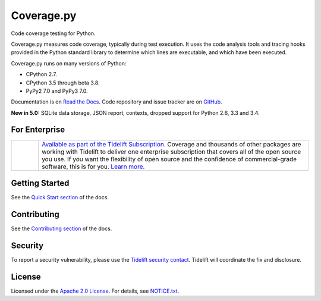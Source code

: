 .. Licensed under the Apache License: http://www.apache.org/licenses/LICENSE-2.0
.. For details: https://github.com/nedbat/coveragepy/blob/master/NOTICE.txt

===========
Coverage.py
===========

Code coverage testing for Python.

|  |license| |versions| |status|
|  |ci-status| |win-ci-status| |docs| |codecov|
|  |kit| |format| |repos|
|  |stars| |forks| |contributors|
|  |tidelift| |twitter|

Coverage.py measures code coverage, typically during test execution. It uses
the code analysis tools and tracing hooks provided in the Python standard
library to determine which lines are executable, and which have been executed.

Coverage.py runs on many versions of Python:

* CPython 2.7.
* CPython 3.5 through beta 3.8.
* PyPy2 7.0 and PyPy3 7.0.

Documentation is on `Read the Docs`_.  Code repository and issue tracker are on
`GitHub`_.

.. _Read the Docs: https://coverage.readthedocs.io/
.. _GitHub: https://github.com/nedbat/coveragepy


**New in 5.0:** SQLite data storage, JSON report, contexts, dropped support for
Python 2.6, 3.3 and 3.4.


For Enterprise
--------------

.. |tideliftlogo| image:: https://nedbatchelder.com/pix/Tidelift_Logo_small.png
   :width: 75
   :alt: Tidelift
   :target: https://tidelift.com/subscription/pkg/pypi-coverage?utm_source=pypi-coverage&utm_medium=referral&utm_campaign=readme

.. list-table::
   :widths: 10 100

   * - |tideliftlogo|
     - `Available as part of the Tidelift Subscription. <https://tidelift.com/subscription/pkg/pypi-coverage?utm_source=pypi-coverage&utm_medium=referral&utm_campaign=readme>`_
       Coverage and thousands of other packages are working with
       Tidelift to deliver one enterprise subscription that covers all of the open
       source you use.  If you want the flexibility of open source and the confidence
       of commercial-grade software, this is for you.
       `Learn more. <https://tidelift.com/subscription/pkg/pypi-coverage?utm_source=pypi-coverage&utm_medium=referral&utm_campaign=readme>`_


Getting Started
---------------

See the `Quick Start section`_ of the docs.

.. _Quick Start section: https://coverage.readthedocs.io/#quick-start


Contributing
------------

See the `Contributing section`_ of the docs.

.. _Contributing section: https://coverage.readthedocs.io/en/latest/contributing.html


Security
--------

To report a security vulnerability, please use the `Tidelift security
contact`_.  Tidelift will coordinate the fix and disclosure.

.. _Tidelift security contact: https://tidelift.com/security


License
-------

Licensed under the `Apache 2.0 License`_.  For details, see `NOTICE.txt`_.

.. _Apache 2.0 License: http://www.apache.org/licenses/LICENSE-2.0
.. _NOTICE.txt: https://github.com/nedbat/coveragepy/blob/master/NOTICE.txt


.. |ci-status| image:: https://travis-ci.com/nedbat/coveragepy.svg?branch=master
    :target: https://travis-ci.com/nedbat/coveragepy
    :alt: Build status
.. |win-ci-status| image:: https://ci.appveyor.com/api/projects/status/kmeqpdje7h9r6vsf/branch/master?svg=true
    :target: https://ci.appveyor.com/project/nedbat/coveragepy
    :alt: Windows build status
.. |docs| image:: https://readthedocs.org/projects/coverage/badge/?version=latest&style=flat
    :target: https://coverage.readthedocs.io/
    :alt: Documentation
.. |reqs| image:: https://requires.io/github/nedbat/coveragepy/requirements.svg?branch=master
    :target: https://requires.io/github/nedbat/coveragepy/requirements/?branch=master
    :alt: Requirements status
.. |kit| image:: https://badge.fury.io/py/coverage.svg
    :target: https://pypi.org/project/coverage/
    :alt: PyPI status
.. |format| image:: https://img.shields.io/pypi/format/coverage.svg
    :target: https://pypi.org/project/coverage/
    :alt: Kit format
.. |downloads| image:: https://img.shields.io/pypi/dw/coverage.svg
    :target: https://pypi.org/project/coverage/
    :alt: Weekly PyPI downloads
.. |versions| image:: https://img.shields.io/pypi/pyversions/coverage.svg?logo=python&logoColor=FBE072
    :target: https://pypi.org/project/coverage/
    :alt: Python versions supported
.. |status| image:: https://img.shields.io/pypi/status/coverage.svg
    :target: https://pypi.org/project/coverage/
    :alt: Package stability
.. |license| image:: https://img.shields.io/pypi/l/coverage.svg
    :target: https://pypi.org/project/coverage/
    :alt: License
.. |codecov| image:: https://codecov.io/github/nedbat/coveragepy/coverage.svg?branch=master&precision=2
    :target: https://codecov.io/github/nedbat/coveragepy?branch=master
    :alt: Coverage!
.. |repos| image:: https://repology.org/badge/tiny-repos/python:coverage.svg
    :target: https://repology.org/metapackage/python:coverage/versions
    :alt: Packaging status
.. |tidelift| image:: https://tidelift.com/badges/package/pypi/coverage
    :target: https://tidelift.com/subscription/pkg/pypi-coverage?utm_source=pypi-coverage&utm_medium=referral&utm_campaign=readme
    :alt: Tidelift
.. |stars| image:: https://img.shields.io/github/stars/nedbat/coveragepy.svg?logo=github
    :target: https://github.com/nedbat/coveragepy/stargazers
    :alt: Github stars
.. |forks| image:: https://img.shields.io/github/forks/nedbat/coveragepy.svg?logo=github
    :target: https://github.com/nedbat/coveragepy/network/members
    :alt: Github forks
.. |contributors| image:: https://img.shields.io/github/contributors/nedbat/coveragepy.svg?logo=github
    :target: https://github.com/nedbat/coveragepy/graphs/contributors
    :alt: Contributors
.. |twitter| image:: https://img.shields.io/twitter/follow/nedbat.svg?label=nedbat&style=flat&logo=twitter&logoColor=4FADFF
    :target: https://twitter.com/nedbat
    :alt: nedbat on Twitter
